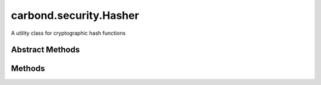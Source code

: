 .. class:: carbond.security.Hasher
    :heading:

.. |br| raw:: html

   <br />

=======================
carbond.security.Hasher
=======================

A utility class for cryptographic hash functions

Abstract Methods
----------------

.. class:: carbond.security.Hasher
    :noindex:
    :hidden:

    .. function:: eq(data, digest)

        :param data: the data in its raw form
        :type data: string
        :param digest: the digest to compare against
        :type digest: string
        :returns: true if the data evaluates to digest
        :rtype: boolean

        Compares data against a digest

    .. function:: hash(data)

        :param data: the data to hash
        :type data: string
        :returns: the digest
        :rtype: string

        Calculates the hash digest of the input string

Methods
-------

.. class:: carbond.security.Hasher
    :noindex:
    :hidden:

    .. function:: getHasher(name)

        :param name: the name of a hasher. Supported hashers are *noop*, *sha256*, and *bcrypt*.
        :type name: string
        :returns: the constructor for a hasher or undefined if not found
        :rtype: function | undefined

        Get a hasher class by name.

    .. function:: getHasherNames()

        :returns: registered hasher names
        :rtype: string[]

        Get the names of all registered hashers.
